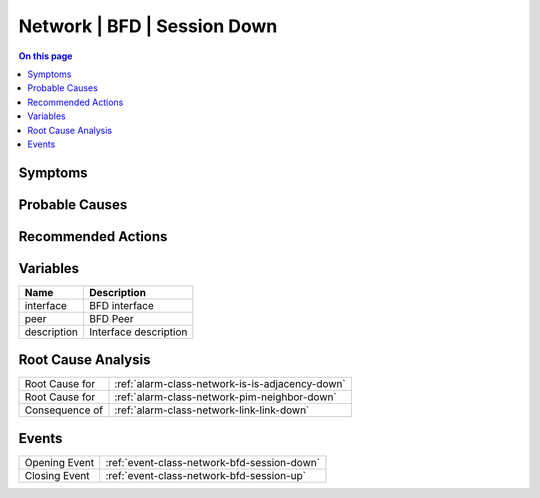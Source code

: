 .. _alarm-class-network-bfd-session-down:

============================
Network | BFD | Session Down
============================
.. contents:: On this page
    :local:
    :backlinks: none
    :depth: 1
    :class: singlecol

Symptoms
--------
.. todo::
    Describe Network | BFD | Session Down symptoms

Probable Causes
---------------
.. todo::
    Describe Network | BFD | Session Down probable causes

Recommended Actions
-------------------
.. todo::
    Describe Network | BFD | Session Down recommended actions

Variables
----------
==================== ==================================================
Name                 Description
==================== ==================================================
interface            BFD interface
peer                 BFD Peer
description          Interface description
==================== ==================================================

Root Cause Analysis
-------------------
============== ======================================================================
Root Cause for :ref:`alarm-class-network-is-is-adjacency-down`
Root Cause for :ref:`alarm-class-network-pim-neighbor-down`
Consequence of :ref:`alarm-class-network-link-link-down`
============== ======================================================================

Events
------
============= ======================================================================
Opening Event :ref:`event-class-network-bfd-session-down`
Closing Event :ref:`event-class-network-bfd-session-up`
============= ======================================================================

